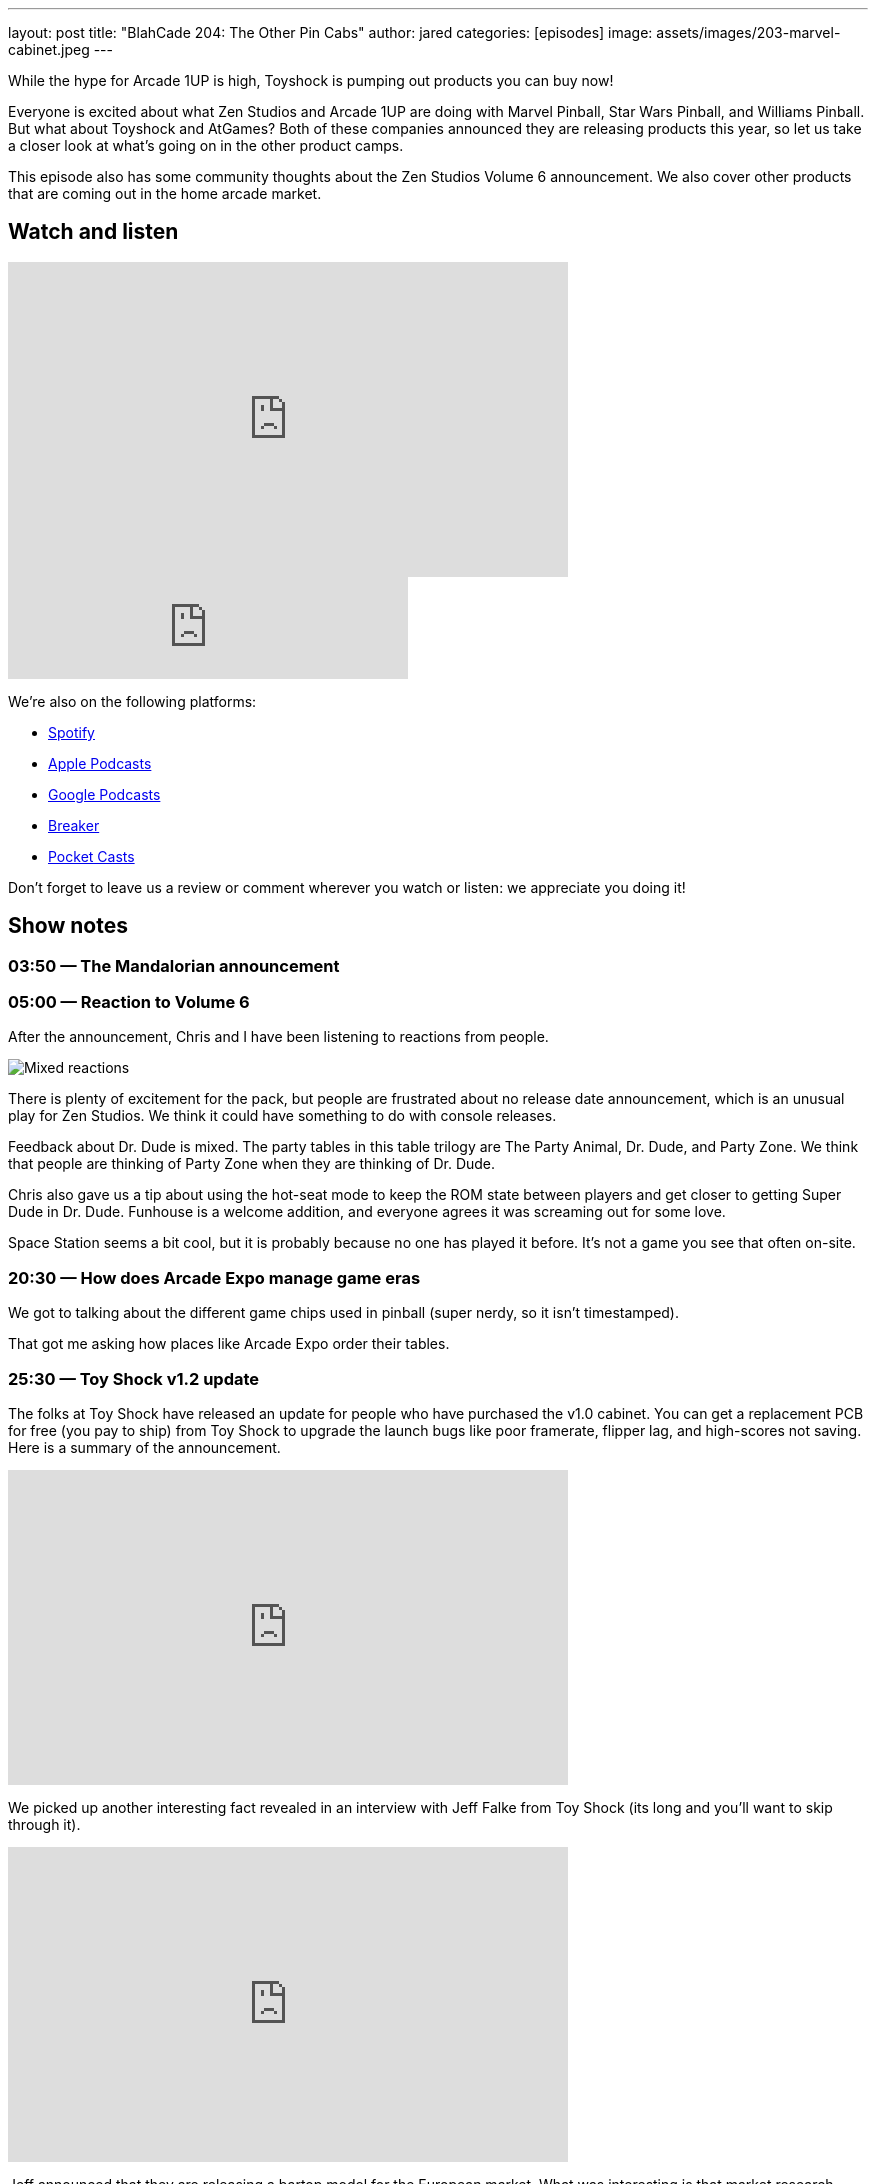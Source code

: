 ---
layout: post
title:  "BlahCade 204: The Other Pin Cabs"
author: jared
categories: [episodes]
image: assets/images/203-marvel-cabinet.jpeg
---

While the hype for Arcade 1UP is high, Toyshock is pumping out products you can buy now!

Everyone is excited about what Zen Studios and Arcade 1UP are doing with Marvel Pinball, Star Wars Pinball, and Williams Pinball. 
But what about Toyshock and AtGames?
Both of these companies announced they are releasing products this year, so let us take a closer look at what’s going on in the other product camps.

This episode also has some community thoughts about the Zen Studios Volume 6 announcement. 
We also cover other products that are coming out in the home arcade market.

== Watch and listen

video::jt_q174Ys5Q[youtube, width=560, height=315]

++++
<iframe src="https://anchor.fm/blahcade-pinball-podcast/embed/episodes/The-Other-Pin-Cabs-e1bkg75" height="102px" width="400px" frameborder="0" scrolling="no"></iframe>
++++

We're also on the following platforms:

* https://open.spotify.com/show/0Kw9Ccr7adJdDsF4mBQqSu[Spotify]

* https://podcasts.apple.com/us/podcast/blahcade-podcast/id1039748922?uo=4[Apple Podcasts]

* https://podcasts.google.com/feed/aHR0cHM6Ly9zaG91dGVuZ2luZS5jb20vQmxhaENhZGVQb2RjYXN0LnhtbA?sa=X&ved=0CAMQ4aUDahgKEwjYtqi8sIX1AhUAAAAAHQAAAAAQlgI[Google Podcasts]

* https://www.breaker.audio/blahcade-podcast[Breaker]

* https://pca.st/jilmqg24[Pocket Casts]

Don't forget to leave us a review or comment wherever you watch or listen: we appreciate you doing it!

== Show notes

=== 03:50 — The Mandalorian announcement

=== 05:00 — Reaction to Volume 6

After the announcement, Chris and I have been listening to reactions from people.

image::205-vol6-key-art.jpeg[Mixed reactions]

There is plenty of excitement for the pack, but people are frustrated about no release date announcement, which is an unusual play for Zen Studios.
We think it could have something to do with console releases.

Feedback about Dr. Dude is mixed. 
The party tables in this table trilogy are The Party Animal, Dr. Dude, and Party Zone. 
We think that people are thinking of Party Zone when they are thinking of Dr. Dude.

Chris also gave us a tip about using the hot-seat mode to keep the ROM state between players and get closer to getting Super Dude in Dr. Dude.
Funhouse is a welcome addition, and everyone agrees it was screaming out for some love.

Space Station seems a bit cool, but it is probably because no one has played it before. 
It’s not a game you see that often on-site.

=== 20:30 — How does Arcade Expo manage game eras

We got to talking about the different game chips used in pinball (super nerdy, so it isn’t timestamped).

That got me asking how places like Arcade Expo order their tables.

=== 25:30 — Toy Shock v1.2 update

The folks at Toy Shock have released an update for people who have purchased the v1.0 cabinet.
You can get a replacement PCB for free (you pay to ship) from Toy Shock to upgrade the launch bugs like poor framerate, flipper lag, and high-scores not saving.
Here is a summary of the announcement.

video::ZBRTs54qx7E[youtube, width=560, height=315]

We picked up another interesting fact revealed in an interview with Jeff Falke from Toy Shock (its long and you’ll want to skip through it).

video::pLDye0Epo_w[youtube, width=560, height=315]

Jeff announced that they are releasing a bartop model for the European market. 
What was interesting is that market research suggested that due to import duty and taxes, the EU market wouldn’t accept a product like this for the 30% price hike.

That makes me skeptical whether we’ll see the three-quarter size pinball machine in markets outside the US and Canada.
The fact that this product doesn’t have any accelerometer tilt mechanism removes any advantage of having the thing on legs, so maybe Toy Shock is onto something here.

video::n4-Wo_WkJ7A[youtube, width=560, height=315]

This YouTube Video is the game running on v1.2, so check it out and see what you think.

=== 40:45 — Marvel Pinball cabinet assembled at Mel’s joint

Mel was lucky enough to set a cabinet up in his home.

image::203-marvel-cabinet.jpeg[Marvel Pinball cabinet prototype at Mel Kirk's place]

That apron is pretty huge.

=== 43:00 — AtGames? Anybody? Bueller?

AtGames are still in radio silence with their Legends Pinball product.
It would be nice to see a render of the cabinet, at least. 
Or something?!

Just throw us a bone, folks.

=== 65:00 — iiRcade Kickstarter

If you want to play the difficult to find Dragon’s Lair, this is for you.

image::203-iircade-double-dragon.png[iiRcade Double Dragon cabinet art is dope!]

This product is shipping to the USA, Canada, and South Korea only.
It looks pretty cool, though.

What this says about the home arcade machine market is that it is going to become very hot in the coming years.

=== 55:20 — People still hanging onto Pinball Arcade

It seems that some folks are still holding onto the memory of Pinball Arcade.
Time to let it go like a big 💩.

Farsight is only going to make pinball machines again if someone puts money upfront to make them.

=== 59:50 — Digital pinball players basing physics accuracy on digital-only

Many folks have opinions about the physics in Pinball FX3.
But you might be surprised to learn that some people offering these opinions have never played the tables in real life.

For these folks, they noted that the challenge decreased between pinball packs. 
But less challenge _does not_ equal physics inaccuracy.

=== 71:00 — Epic games yanked from Google and Apple

What we found out as part of this stoush is that Apple and Google hit developers with 30% royalty for any money that passes through their stores. 
This percentage cut is also the case for Valve’s Steam platform.

So when you consider that Zen has been releasing games exclusively through the Epic game store, it starts to make logical sense. 
More money for the studio and less ongoing fees seems reasonable.

So what about all those licensed DMDs that we’re waiting for patiently? 
How would a reduced app store cut affect the possibility of getting these titles produced?

== Thanks for listening

Thanks for watching or listening to this episode: we hope you enjoyed it.

If you liked the episode, please consider leaving a review about the show on https://podcasts.apple.com/au/podcast/blahcade-podcast/id1039748922[Apple Podcasts]. 
Reviews matter, and we appreciate the time you invest in writing them.

https://www.blahcadepinball.com/support-the-show.html[Say thanks^]:: If you want to say thanks for this episode, click the link to learn about more ways you can help the show.

https://www.blahcadepinball.com/backglass.html[Cabinet backbox art]:: If you want to make your digital pinball cabinet look amazing, why not use some of our free backglass images in your build.
